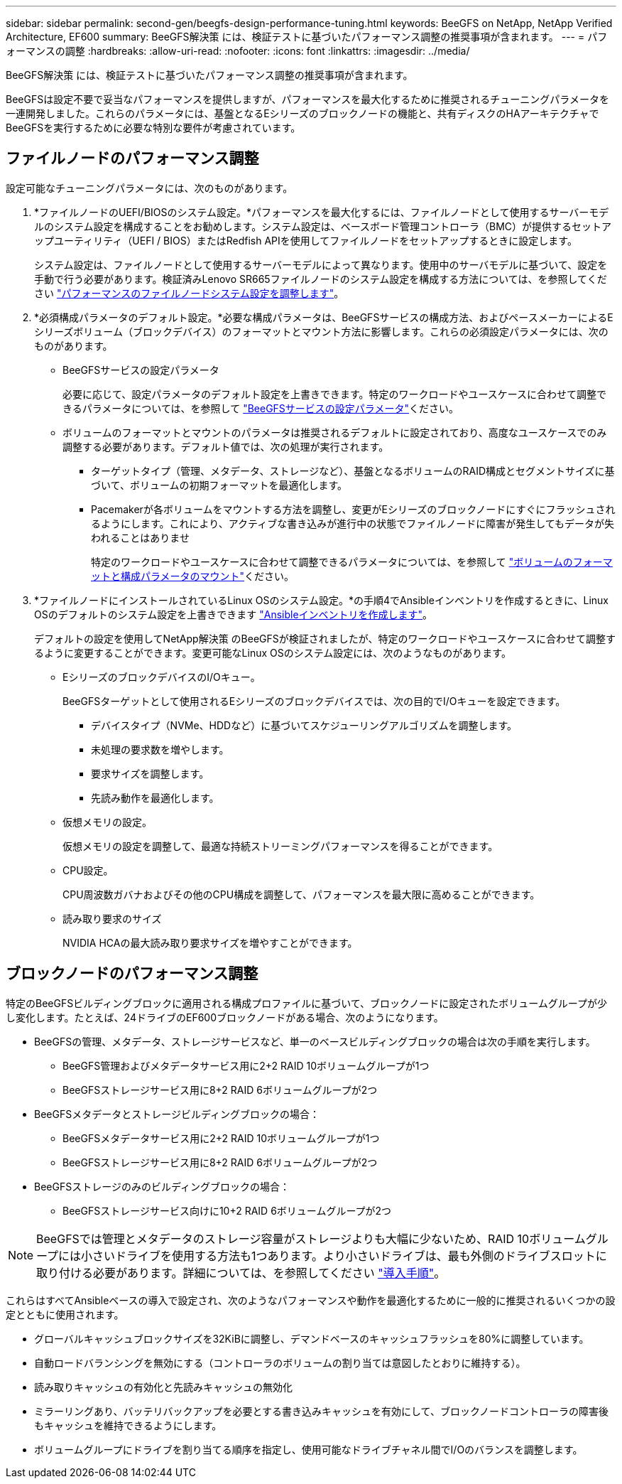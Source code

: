---
sidebar: sidebar 
permalink: second-gen/beegfs-design-performance-tuning.html 
keywords: BeeGFS on NetApp, NetApp Verified Architecture, EF600 
summary: BeeGFS解決策 には、検証テストに基づいたパフォーマンス調整の推奨事項が含まれます。 
---
= パフォーマンスの調整
:hardbreaks:
:allow-uri-read: 
:nofooter: 
:icons: font
:linkattrs: 
:imagesdir: ../media/


[role="lead"]
BeeGFS解決策 には、検証テストに基づいたパフォーマンス調整の推奨事項が含まれます。

BeeGFSは設定不要で妥当なパフォーマンスを提供しますが、パフォーマンスを最大化するために推奨されるチューニングパラメータを一連開発しました。これらのパラメータには、基盤となるEシリーズのブロックノードの機能と、共有ディスクのHAアーキテクチャでBeeGFSを実行するために必要な特別な要件が考慮されています。



== ファイルノードのパフォーマンス調整

設定可能なチューニングパラメータには、次のものがあります。

. *ファイルノードのUEFI/BIOSのシステム設定。*パフォーマンスを最大化するには、ファイルノードとして使用するサーバーモデルのシステム設定を構成することをお勧めします。システム設定は、ベースボード管理コントローラ（BMC）が提供するセットアップユーティリティ（UEFI / BIOS）またはRedfish APIを使用してファイルノードをセットアップするときに設定します。
+
システム設定は、ファイルノードとして使用するサーバーモデルによって異なります。使用中のサーバモデルに基づいて、設定を手動で行う必要があります。検証済みLenovo SR665ファイルノードのシステム設定を構成する方法については、を参照してください link:beegfs-deploy-file-node-tuning.html["パフォーマンスのファイルノードシステム設定を調整します"]。

. *必須構成パラメータのデフォルト設定。*必要な構成パラメータは、BeeGFSサービスの構成方法、およびペースメーカーによるEシリーズボリューム（ブロックデバイス）のフォーマットとマウント方法に影響します。これらの必須設定パラメータには、次のものがあります。
+
** BeeGFSサービスの設定パラメータ
+
必要に応じて、設定パラメータのデフォルト設定を上書きできます。特定のワークロードやユースケースに合わせて調整できるパラメータについては、を参照して https://github.com/NetApp/beegfs/blob/master/roles/beegfs_ha_7_4/defaults/main.yml#L237["BeeGFSサービスの設定パラメータ"^]ください。

** ボリュームのフォーマットとマウントのパラメータは推奨されるデフォルトに設定されており、高度なユースケースでのみ調整する必要があります。デフォルト値では、次の処理が実行されます。
+
*** ターゲットタイプ（管理、メタデータ、ストレージなど）、基盤となるボリュームのRAID構成とセグメントサイズに基づいて、ボリュームの初期フォーマットを最適化します。
*** Pacemakerが各ボリュームをマウントする方法を調整し、変更がEシリーズのブロックノードにすぐにフラッシュされるようにします。これにより、アクティブな書き込みが進行中の状態でファイルノードに障害が発生してもデータが失われることはありませ
+
特定のワークロードやユースケースに合わせて調整できるパラメータについては、を参照して https://github.com/NetApp/beegfs/blob/master/roles/beegfs_ha_7_4/defaults/main.yml#L279["ボリュームのフォーマットと構成パラメータのマウント"^]ください。





. *ファイルノードにインストールされているLinux OSのシステム設定。*の手順4でAnsibleインベントリを作成するときに、Linux OSのデフォルトのシステム設定を上書きできます link:beegfs-deploy-create-inventory.html["Ansibleインベントリを作成します"]。
+
デフォルトの設定を使用してNetApp解決策 のBeeGFSが検証されましたが、特定のワークロードやユースケースに合わせて調整するように変更することができます。変更可能なLinux OSのシステム設定には、次のようなものがあります。

+
** EシリーズのブロックデバイスのI/Oキュー。
+
BeeGFSターゲットとして使用されるEシリーズのブロックデバイスでは、次の目的でI/Oキューを設定できます。

+
*** デバイスタイプ（NVMe、HDDなど）に基づいてスケジューリングアルゴリズムを調整します。
*** 未処理の要求数を増やします。
*** 要求サイズを調整します。
*** 先読み動作を最適化します。


** 仮想メモリの設定。
+
仮想メモリの設定を調整して、最適な持続ストリーミングパフォーマンスを得ることができます。

** CPU設定。
+
CPU周波数ガバナおよびその他のCPU構成を調整して、パフォーマンスを最大限に高めることができます。

** 読み取り要求のサイズ
+
NVIDIA HCAの最大読み取り要求サイズを増やすことができます。







== ブロックノードのパフォーマンス調整

特定のBeeGFSビルディングブロックに適用される構成プロファイルに基づいて、ブロックノードに設定されたボリュームグループが少し変化します。たとえば、24ドライブのEF600ブロックノードがある場合、次のようになります。

* BeeGFSの管理、メタデータ、ストレージサービスなど、単一のベースビルディングブロックの場合は次の手順を実行します。
+
** BeeGFS管理およびメタデータサービス用に2+2 RAID 10ボリュームグループが1つ
** BeeGFSストレージサービス用に8+2 RAID 6ボリュームグループが2つ


* BeeGFSメタデータとストレージビルディングブロックの場合：
+
** BeeGFSメタデータサービス用に2+2 RAID 10ボリュームグループが1つ
** BeeGFSストレージサービス用に8+2 RAID 6ボリュームグループが2つ


* BeeGFSストレージのみのビルディングブロックの場合：
+
** BeeGFSストレージサービス向けに10+2 RAID 6ボリュームグループが2つ





NOTE: BeeGFSでは管理とメタデータのストレージ容量がストレージよりも大幅に少ないため、RAID 10ボリュームグループには小さいドライブを使用する方法も1つあります。より小さいドライブは、最も外側のドライブスロットに取り付ける必要があります。詳細については、を参照してください link:beegfs-deploy-overview.html["導入手順"]。

これらはすべてAnsibleベースの導入で設定され、次のようなパフォーマンスや動作を最適化するために一般的に推奨されるいくつかの設定とともに使用されます。

* グローバルキャッシュブロックサイズを32KiBに調整し、デマンドベースのキャッシュフラッシュを80%に調整しています。
* 自動ロードバランシングを無効にする（コントローラのボリュームの割り当ては意図したとおりに維持する）。
* 読み取りキャッシュの有効化と先読みキャッシュの無効化
* ミラーリングあり、バッテリバックアップを必要とする書き込みキャッシュを有効にして、ブロックノードコントローラの障害後もキャッシュを維持できるようにします。
* ボリュームグループにドライブを割り当てる順序を指定し、使用可能なドライブチャネル間でI/Oのバランスを調整します。


